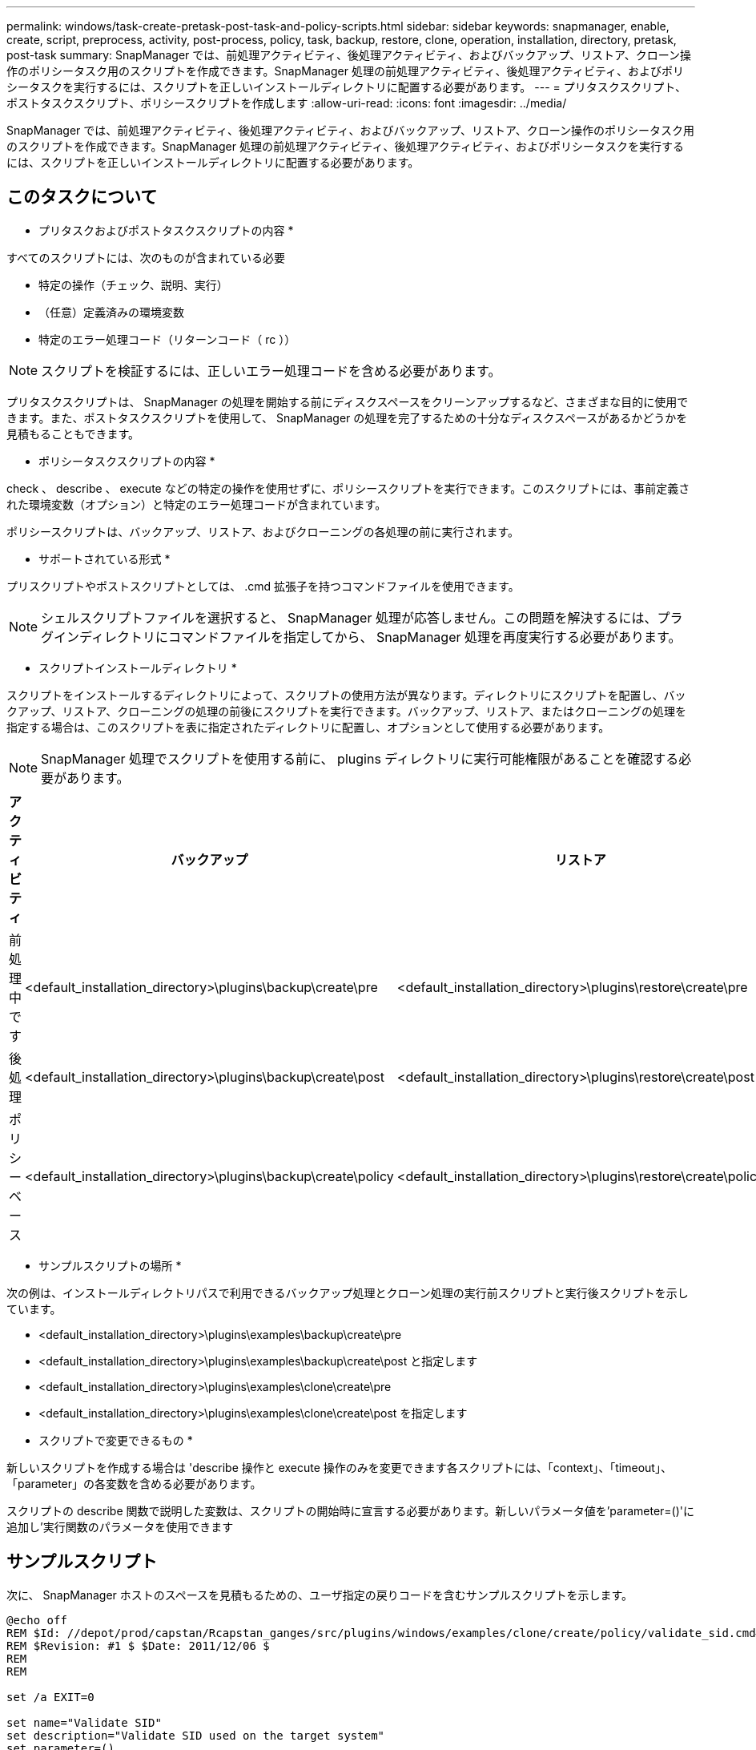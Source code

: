 ---
permalink: windows/task-create-pretask-post-task-and-policy-scripts.html 
sidebar: sidebar 
keywords: snapmanager, enable, create, script, preprocess, activity, post-process, policy, task, backup, restore, clone, operation, installation, directory, pretask, post-task 
summary: SnapManager では、前処理アクティビティ、後処理アクティビティ、およびバックアップ、リストア、クローン操作のポリシータスク用のスクリプトを作成できます。SnapManager 処理の前処理アクティビティ、後処理アクティビティ、およびポリシータスクを実行するには、スクリプトを正しいインストールディレクトリに配置する必要があります。 
---
= プリタスクスクリプト、ポストタスクスクリプト、ポリシースクリプトを作成します
:allow-uri-read: 
:icons: font
:imagesdir: ../media/


[role="lead"]
SnapManager では、前処理アクティビティ、後処理アクティビティ、およびバックアップ、リストア、クローン操作のポリシータスク用のスクリプトを作成できます。SnapManager 処理の前処理アクティビティ、後処理アクティビティ、およびポリシータスクを実行するには、スクリプトを正しいインストールディレクトリに配置する必要があります。



== このタスクについて

* プリタスクおよびポストタスクスクリプトの内容 *

すべてのスクリプトには、次のものが含まれている必要

* 特定の操作（チェック、説明、実行）
* （任意）定義済みの環境変数
* 特定のエラー処理コード（リターンコード（ rc ））



NOTE: スクリプトを検証するには、正しいエラー処理コードを含める必要があります。

プリタスクスクリプトは、 SnapManager の処理を開始する前にディスクスペースをクリーンアップするなど、さまざまな目的に使用できます。また、ポストタスクスクリプトを使用して、 SnapManager の処理を完了するための十分なディスクスペースがあるかどうかを見積もることもできます。

* ポリシータスクスクリプトの内容 *

check 、 describe 、 execute などの特定の操作を使用せずに、ポリシースクリプトを実行できます。このスクリプトには、事前定義された環境変数（オプション）と特定のエラー処理コードが含まれています。

ポリシースクリプトは、バックアップ、リストア、およびクローニングの各処理の前に実行されます。

* サポートされている形式 *

プリスクリプトやポストスクリプトとしては、 .cmd 拡張子を持つコマンドファイルを使用できます。


NOTE: シェルスクリプトファイルを選択すると、 SnapManager 処理が応答しません。この問題を解決するには、プラグインディレクトリにコマンドファイルを指定してから、 SnapManager 処理を再度実行する必要があります。

* スクリプトインストールディレクトリ *

スクリプトをインストールするディレクトリによって、スクリプトの使用方法が異なります。ディレクトリにスクリプトを配置し、バックアップ、リストア、クローニングの処理の前後にスクリプトを実行できます。バックアップ、リストア、またはクローニングの処理を指定する場合は、このスクリプトを表に指定されたディレクトリに配置し、オプションとして使用する必要があります。


NOTE: SnapManager 処理でスクリプトを使用する前に、 plugins ディレクトリに実行可能権限があることを確認する必要があります。

[cols="4*"]
|===
| アクティビティ | バックアップ | リストア | クローン 


 a| 
前処理中です
 a| 
<default_installation_directory>\plugins\backup\create\pre
 a| 
<default_installation_directory>\plugins\restore\create\pre
 a| 
<default_installation_directory>\plugins\clone\create\pre



 a| 
後処理
 a| 
<default_installation_directory>\plugins\backup\create\post
 a| 
<default_installation_directory>\plugins\restore\create\post
 a| 
<default_installation_directory>\plugins\clone\create\post という名前を指定します



 a| 
ポリシーベース
 a| 
<default_installation_directory>\plugins\backup\create\policy
 a| 
<default_installation_directory>\plugins\restore\create\policy
 a| 
<default_installation_directory>\plugins\clone\create\policy

|===
* サンプルスクリプトの場所 *

次の例は、インストールディレクトリパスで利用できるバックアップ処理とクローン処理の実行前スクリプトと実行後スクリプトを示しています。

* <default_installation_directory>\plugins\examples\backup\create\pre
* <default_installation_directory>\plugins\examples\backup\create\post と指定します
* <default_installation_directory>\plugins\examples\clone\create\pre
* <default_installation_directory>\plugins\examples\clone\create\post を指定します


* スクリプトで変更できるもの *

新しいスクリプトを作成する場合は 'describe 操作と execute 操作のみを変更できます各スクリプトには、「context」、「timeout」、「parameter」の各変数を含める必要があります。

スクリプトの describe 関数で説明した変数は、スクリプトの開始時に宣言する必要があります。新しいパラメータ値を'parameter=()'に追加し'実行関数のパラメータを使用できます



== サンプルスクリプト

次に、 SnapManager ホストのスペースを見積もるための、ユーザ指定の戻りコードを含むサンプルスクリプトを示します。

[listing]
----
@echo off
REM $Id: //depot/prod/capstan/Rcapstan_ganges/src/plugins/windows/examples/clone/create/policy/validate_sid.cmd#1 $
REM $Revision: #1 $ $Date: 2011/12/06 $
REM
REM

set /a EXIT=0

set name="Validate SID"
set description="Validate SID used on the target system"
set parameter=()

rem reserved system IDs
set INVALID_SIDS=("ADD" "ALL" "AND" "ANY" "ASC" "COM" "DBA" "END" "EPS" "FOR" "GID" "IBM" "INT" "KEY" "LOG" "MON" "NIX" "NOT" "OFF" "OMS" "RAW" "ROW" "SAP" "SET" "SGA" "SHG" "SID" "SQL" "SYS" "TMP" "UID" "USR" "VAR")

if /i "%1" == "-check" goto :check
if /i "%1" == "-execute" goto :execute
if /i "%1" == "-describe" goto :describe

:usage:
	echo usage: %0 "{ -check | -describe | -execute }"
	set /a EXIT=99
	goto :exit

:check
	set /a EXIT=0
	goto :exit

:describe
	echo SM_PI_NAME:%name%
	echo SM_PI_DESCRIPTION:%description%
	set /a EXIT=0
	goto :exit

:execute
	set /a EXIT=0

	rem SM_TARGET_SID must be set
	if "%SM_TARGET_SID%" == "" (
		set /a EXIT=4
		echo SM_TARGET_SID not set
		goto :exit
	)

	rem exactly three alphanumeric characters, with starting with a letter
	echo %SM_TARGET_SID% | findstr "\<[a-zA-Z][a-zA-Z0-9][a-zA-Z0-9]\>" >nul
	if %ERRORLEVEL% == 1 (
		set /a EXIT=4
		echo SID is defined as a 3 digit value starting with a letter. [%SM_TARGET_SID%] is not valid.
		goto :exit
	)

	rem not a SAP reserved SID
	echo %INVALID_SIDS% | findstr /i \"%SM_TARGET_SID%\" >nul
	if %ERRORLEVEL% == 0 (
		set /a EXIT=4
		echo SID [%SM_TARGET_SID%] is reserved by SAP
		goto :exit
	)

	goto :exit



:exit
	echo Command complete.
	exit /b %EXIT%
----